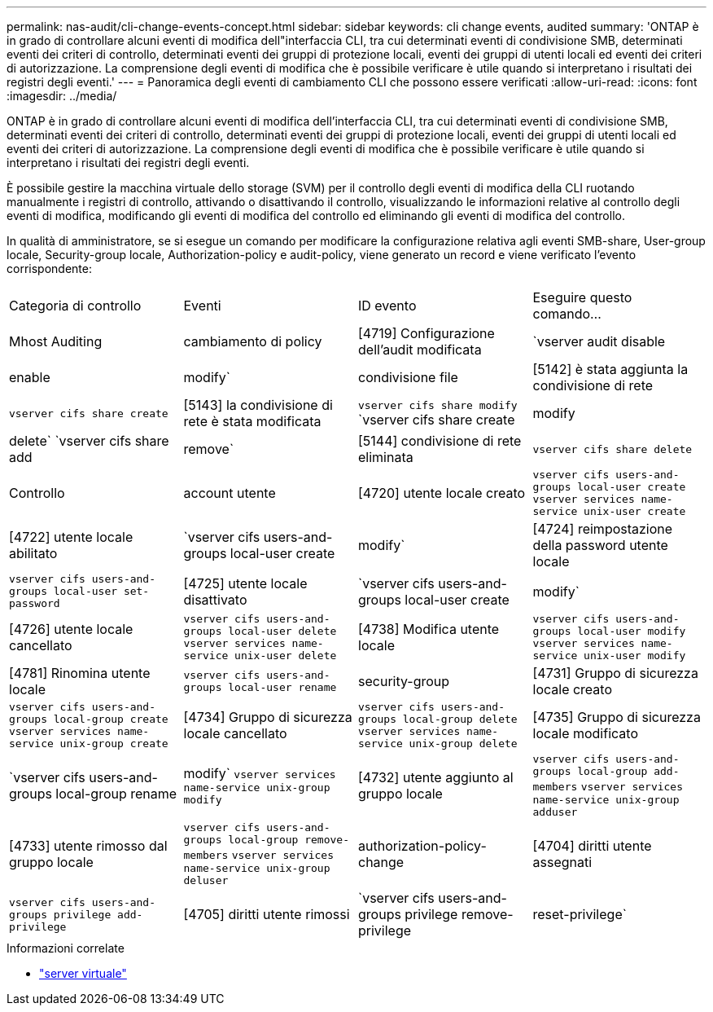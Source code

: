 ---
permalink: nas-audit/cli-change-events-concept.html 
sidebar: sidebar 
keywords: cli change events, audited 
summary: 'ONTAP è in grado di controllare alcuni eventi di modifica dell"interfaccia CLI, tra cui determinati eventi di condivisione SMB, determinati eventi dei criteri di controllo, determinati eventi dei gruppi di protezione locali, eventi dei gruppi di utenti locali ed eventi dei criteri di autorizzazione. La comprensione degli eventi di modifica che è possibile verificare è utile quando si interpretano i risultati dei registri degli eventi.' 
---
= Panoramica degli eventi di cambiamento CLI che possono essere verificati
:allow-uri-read: 
:icons: font
:imagesdir: ../media/


[role="lead"]
ONTAP è in grado di controllare alcuni eventi di modifica dell'interfaccia CLI, tra cui determinati eventi di condivisione SMB, determinati eventi dei criteri di controllo, determinati eventi dei gruppi di protezione locali, eventi dei gruppi di utenti locali ed eventi dei criteri di autorizzazione. La comprensione degli eventi di modifica che è possibile verificare è utile quando si interpretano i risultati dei registri degli eventi.

È possibile gestire la macchina virtuale dello storage (SVM) per il controllo degli eventi di modifica della CLI ruotando manualmente i registri di controllo, attivando o disattivando il controllo, visualizzando le informazioni relative al controllo degli eventi di modifica, modificando gli eventi di modifica del controllo ed eliminando gli eventi di modifica del controllo.

In qualità di amministratore, se si esegue un comando per modificare la configurazione relativa agli eventi SMB-share, User-group locale, Security-group locale, Authorization-policy e audit-policy, viene generato un record e viene verificato l'evento corrispondente:

|===


| Categoria di controllo | Eventi | ID evento | Eseguire questo comando... 


 a| 
Mhost Auditing
 a| 
cambiamento di policy
 a| 
[4719] Configurazione dell'audit modificata
 a| 
`vserver audit disable|enable|modify`



 a| 
condivisione file
 a| 
[5142] è stata aggiunta la condivisione di rete
 a| 
`vserver cifs share create`



 a| 
[5143] la condivisione di rete è stata modificata
 a| 
`vserver cifs share modify` `vserver cifs share create|modify|delete` `vserver cifs share add|remove`



 a| 
[5144] condivisione di rete eliminata
 a| 
`vserver cifs share delete`



 a| 
Controllo
 a| 
account utente
 a| 
[4720] utente locale creato
 a| 
`vserver cifs users-and-groups local-user create` `vserver services name-service unix-user create`



 a| 
[4722] utente locale abilitato
 a| 
`vserver cifs users-and-groups local-user create|modify`



 a| 
[4724] reimpostazione della password utente locale
 a| 
`vserver cifs users-and-groups local-user set-password`



 a| 
[4725] utente locale disattivato
 a| 
`vserver cifs users-and-groups local-user create|modify`



 a| 
[4726] utente locale cancellato
 a| 
`vserver cifs users-and-groups local-user delete` `vserver services name-service unix-user delete`



 a| 
[4738] Modifica utente locale
 a| 
`vserver cifs users-and-groups local-user modify` `vserver services name-service unix-user modify`



 a| 
[4781] Rinomina utente locale
 a| 
`vserver cifs users-and-groups local-user rename`



 a| 
security-group
 a| 
[4731] Gruppo di sicurezza locale creato
 a| 
`vserver cifs users-and-groups local-group create` `vserver services name-service unix-group create`



 a| 
[4734] Gruppo di sicurezza locale cancellato
 a| 
`vserver cifs users-and-groups local-group delete` `vserver services name-service unix-group delete`



 a| 
[4735] Gruppo di sicurezza locale modificato
 a| 
`vserver cifs users-and-groups local-group rename|modify` `vserver services name-service unix-group modify`



 a| 
[4732] utente aggiunto al gruppo locale
 a| 
`vserver cifs users-and-groups local-group add-members` `vserver services name-service unix-group adduser`



 a| 
[4733] utente rimosso dal gruppo locale
 a| 
`vserver cifs users-and-groups local-group remove-members` `vserver services name-service unix-group deluser`



 a| 
authorization-policy-change
 a| 
[4704] diritti utente assegnati
 a| 
`vserver cifs users-and-groups privilege add-privilege`



 a| 
[4705] diritti utente rimossi
 a| 
`vserver cifs users-and-groups privilege remove-privilege|reset-privilege`

|===
.Informazioni correlate
* link:https://docs.netapp.com/us-en/ontap-cli/search.html?q=vserver["server virtuale"^]

